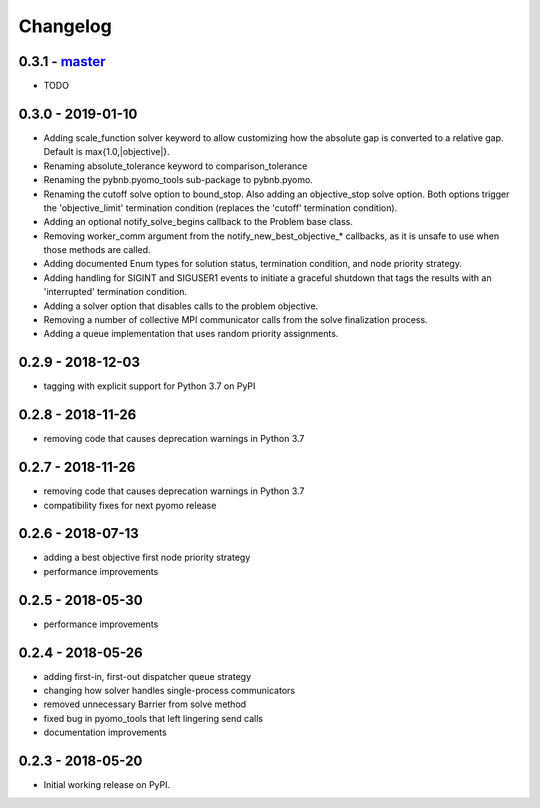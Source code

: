 Changelog
=========

0.3.1 - `master`_
~~~~~~~~~~~~~~~~~

* TODO

0.3.0 - 2019-01-10
~~~~~~~~~~~~~~~~~~

* Adding scale_function solver keyword to allow customizing
  how the absolute gap is converted to a relative
  gap. Default is max{1.0,|objective|}.
* Renaming absolute_tolerance keyword to comparison_tolerance
* Renaming the pybnb.pyomo_tools sub-package to pybnb.pyomo.
* Renaming the cutoff solve option to bound_stop. Also
  adding an objective_stop solve option. Both options
  trigger the 'objective_limit' termination condition
  (replaces the 'cutoff' termination condition).
* Adding an optional notify_solve_begins callback to the
  Problem base class.
* Removing worker_comm argument from the
  notify_new_best_objective_* callbacks, as it is unsafe to
  use when those methods are called.
* Adding documented Enum types for solution status,
  termination condition, and node priority strategy.
* Adding handling for SIGINT and SIGUSER1 events to
  initiate a graceful shutdown that tags the results
  with an 'interrupted' termination condition.
* Adding a solver option that disables calls to the problem
  objective.
* Removing a number of collective MPI communicator calls
  from the solve finalization process.
* Adding a queue implementation that uses random priority
  assignments.

0.2.9 - 2018-12-03
~~~~~~~~~~~~~~~~~~

* tagging with explicit support for Python 3.7 on PyPI

0.2.8 - 2018-11-26
~~~~~~~~~~~~~~~~~~

* removing code that causes deprecation warnings in Python 3.7

0.2.7 - 2018-11-26
~~~~~~~~~~~~~~~~~~

* removing code that causes deprecation warnings in Python 3.7
* compatibility fixes for next pyomo release

0.2.6 - 2018-07-13
~~~~~~~~~~~~~~~~~~

* adding a best objective first node priority strategy
* performance improvements

0.2.5 - 2018-05-30
~~~~~~~~~~~~~~~~~~

* performance improvements

0.2.4 - 2018-05-26
~~~~~~~~~~~~~~~~~~

* adding first-in, first-out dispatcher queue strategy
* changing how solver handles single-process communicators
* removed unnecessary Barrier from solve method
* fixed bug in pyomo_tools that left lingering send calls
* documentation improvements

0.2.3 - 2018-05-20
~~~~~~~~~~~~~~~~~~

* Initial working release on PyPI.

.. _`master`: https://github.com/ghackebeil/pybnb
